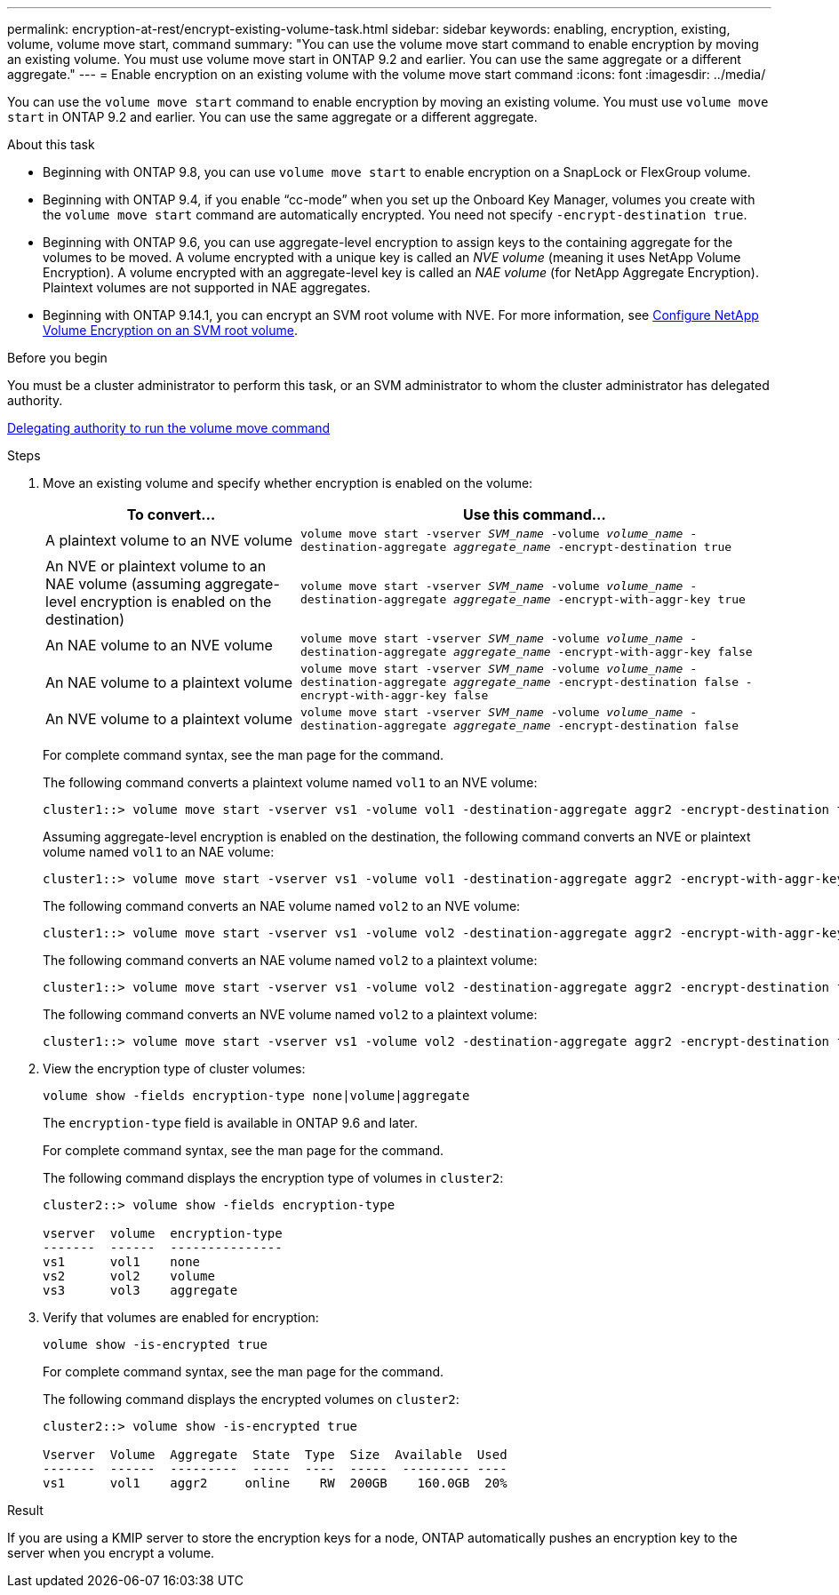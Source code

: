 ---
permalink: encryption-at-rest/encrypt-existing-volume-task.html
sidebar: sidebar
keywords: enabling, encryption, existing, volume, volume move start, command
summary: "You can use the volume move start command to enable encryption by moving an existing volume. You must use volume move start in ONTAP 9.2 and earlier. You can use the same aggregate or a different aggregate."
---
= Enable encryption on an existing volume with the volume move start command
:icons: font
:imagesdir: ../media/

[.lead]
You can use the `volume move start` command to enable encryption by moving an existing volume. You must use `volume move start` in ONTAP 9.2 and earlier. You can use the same aggregate or a different aggregate.

.About this task

* Beginning with ONTAP 9.8, you can use `volume move start` to enable encryption on a SnapLock or FlexGroup volume.
* Beginning with ONTAP 9.4, if you enable "`cc-mode`" when you set up the Onboard Key Manager, volumes you create with the `volume move start` command are automatically encrypted. You need not specify `-encrypt-destination true`.
* Beginning with ONTAP 9.6, you can use aggregate-level encryption to assign keys to the containing aggregate for the volumes to be moved. A volume encrypted with a unique key is called an _NVE volume_ (meaning it uses NetApp Volume Encryption). A volume encrypted with an aggregate-level key is called an _NAE volume_ (for NetApp Aggregate Encryption). Plaintext volumes are not supported in NAE aggregates.
* Beginning with ONTAP 9.14.1, you can encrypt an SVM root volume with NVE. For more information, see xref:configure-nve-svm-root-task.html[Configure NetApp Volume Encryption on an SVM root volume].

.Before you begin 

You must be a cluster administrator to perform this task, or an SVM administrator to whom the cluster administrator has delegated authority.

link:delegate-volume-encryption-svm-administrator-task.html[Delegating authority to run the volume move command]


.Steps

. Move an existing volume and specify whether encryption is enabled on the volume:
+
[cols="35,65"]
|===

h| To convert... h| Use this command...

a|
A plaintext volume to an NVE volume
a|
`volume move start -vserver _SVM_name_ -volume _volume_name_ -destination-aggregate _aggregate_name_ -encrypt-destination true`
a|
An NVE or plaintext volume to an NAE volume (assuming aggregate-level encryption is enabled on the destination)
a|
`volume move start -vserver _SVM_name_ -volume _volume_name_ -destination-aggregate _aggregate_name_ -encrypt-with-aggr-key true`
a|
An NAE volume to an NVE volume
a|
`volume move start -vserver _SVM_name_ -volume _volume_name_ -destination-aggregate _aggregate_name_ -encrypt-with-aggr-key false`
a|
An NAE volume to a plaintext volume
a|
`volume move start -vserver _SVM_name_ -volume _volume_name_ -destination-aggregate _aggregate_name_ -encrypt-destination false -encrypt-with-aggr-key false`
a|
An NVE volume to a plaintext volume
a|
`volume move start -vserver _SVM_name_ -volume _volume_name_ -destination-aggregate _aggregate_name_ -encrypt-destination false`
|===

+
For complete command syntax, see the man page for the command.
+
The following command converts a plaintext volume named `vol1` to an NVE volume:
+
----
cluster1::> volume move start -vserver vs1 -volume vol1 -destination-aggregate aggr2 -encrypt-destination true
----
+
Assuming aggregate-level encryption is enabled on the destination, the following command converts an NVE or plaintext volume named `vol1` to an NAE volume:
+
----
cluster1::> volume move start -vserver vs1 -volume vol1 -destination-aggregate aggr2 -encrypt-with-aggr-key true
----
+
The following command converts an NAE volume named `vol2` to an NVE volume:
+
----
cluster1::> volume move start -vserver vs1 -volume vol2 -destination-aggregate aggr2 -encrypt-with-aggr-key false
----
+
The following command converts an NAE volume named `vol2` to a plaintext volume:
+
----
cluster1::> volume move start -vserver vs1 -volume vol2 -destination-aggregate aggr2 -encrypt-destination false -encrypt-with-aggr-key false
----
+
The following command converts an NVE volume named `vol2` to a plaintext volume:
+
----
cluster1::> volume move start -vserver vs1 -volume vol2 -destination-aggregate aggr2 -encrypt-destination false
----

. View the encryption type of cluster volumes:
+
`volume show -fields encryption-type none|volume|aggregate`
+
The `encryption-type` field is available in ONTAP 9.6 and later.
+
For complete command syntax, see the man page for the command.
+
The following command displays the encryption type of volumes in `cluster2`:
+
----
cluster2::> volume show -fields encryption-type

vserver  volume  encryption-type
-------  ------  ---------------
vs1      vol1    none
vs2      vol2    volume
vs3      vol3    aggregate
----

. Verify that volumes are enabled for encryption:
+
`volume show -is-encrypted true`
+
For complete command syntax, see the man page for the command.
+
The following command displays the encrypted volumes on `cluster2`:
+
----
cluster2::> volume show -is-encrypted true

Vserver  Volume  Aggregate  State  Type  Size  Available  Used
-------  ------  ---------  -----  ----  -----  --------- ----
vs1      vol1    aggr2     online    RW  200GB    160.0GB  20%
----

.Result

If you are using a KMIP server to store the encryption keys for a node, ONTAP automatically pushes an encryption key to the server when you encrypt a volume.

//2022-3-17, Issue #409

